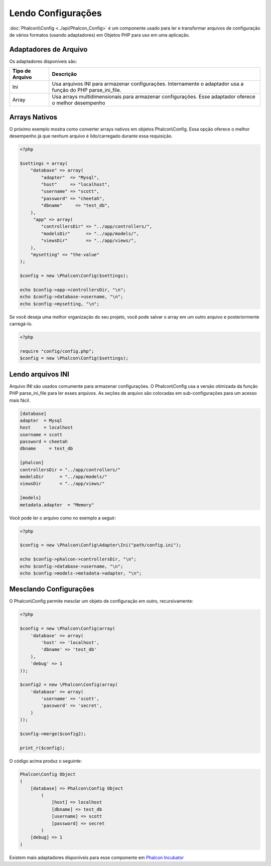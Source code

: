 Lendo Configurações
======================
:doc:`Phalcon\\Config <../api/Phalcon_Config>` é um componente usado para ler e transformar arquivos de configuração de vários formatos (usando adaptadores) em Objetos PHP para uso em uma aplicação.

Adaptadores de Arquivo
-------------
Os adaptadores disponíveis são:

+-------------------+---------------------------------------------------------------------------------------------------------------+
| Tipo de Arquivo   | Descrição                                                                                                     |
+===================+===============================================================================================================+
| Ini               | Usa arquivos INI para armazenar configurações. Internamente o adaptador usa a função do PHP parse_ini_file.   |
+-------------------+---------------------------------------------------------------------------------------------------------------+
| Array             | Usa arrays multidimensionais para armazenar configurações. Esse adaptador oferece o melhor desempenho         |
+-------------------+---------------------------------------------------------------------------------------------------------------+

Arrays Nativos
-------------
O próximo exemplo mostra como converter arrays nativos em objetos Phalcon\\Config. Essa opção oferece o melhor desempenho já que nenhum arquivo é lido/carregado durante essa requisição.

.. code-block:: php

    <?php

    $settings = array(
        "database" => array(
            "adapter"  => "Mysql",
            "host"     => "localhost",
            "username" => "scott",
            "password" => "cheetah",
            "dbname"     => "test_db",
        ),
         "app" => array(
            "controllersDir" => "../app/controllers/",
            "modelsDir"      => "../app/models/",
            "viewsDir"       => "../app/views/",
        ),
        "mysetting" => "the-value"
    );

    $config = new \Phalcon\Config($settings);

    echo $config->app->controllersDir, "\n";
    echo $config->database->username, "\n";
    echo $config->mysetting, "\n";

Se você deseja uma melhor organização do seu projeto, você pode salvar o array em um outro arquivo e posteriormente carregá-lo.

.. code-block:: php

    <?php

    require "config/config.php";
    $config = new \Phalcon\Config($settings);

Lendo arquivos INI
-----------------
Arquivo INI são usados comumente para armazenar configurações. O Phalcon\\Config usa a versão otimizada da função PHP parse_ini_file para ler esses arquivos. As seções de arquivo são colocadas em sub-configurações para um acesso mais fácil.

.. code-block:: ini

    [database]
    adapter  = Mysql
    host     = localhost
    username = scott
    password = cheetah
    dbname     = test_db

    [phalcon]
    controllersDir = "../app/controllers/"
    modelsDir      = "../app/models/"
    viewsDir       = "../app/views/"

    [models]
    metadata.adapter  = "Memory"

Você pode ler o arquivo como no exemplo a seguir:

.. code-block:: php

    <?php

    $config = new \Phalcon\Config\Adapter\Ini("path/config.ini");

    echo $config->phalcon->controllersDir, "\n";
    echo $config->database->username, "\n";
    echo $config->models->metadata->adapter, "\n";

Mesclando Configurações
----------------------
O Phalcon\\Config permite mesclar um objeto de configuração em outro, recursivamente:

.. code-block:: php

    <?php

    $config = new \Phalcon\Config(array(
        'database' => array(
            'host' => 'localhost',
            'dbname' => 'test_db'
        ),
        'debug' => 1
    ));

    $config2 = new \Phalcon\Config(array(
        'database' => array(
            'username' => 'scott',
            'password' => 'secret',
        )
    ));

    $config->merge($config2);

    print_r($config);

O código acima produz o seguinte:

.. code-block:: html

    Phalcon\Config Object
    (
        [database] => Phalcon\Config Object
            (
                [host] => localhost
                [dbname] => test_db
                [username] => scott
                [password] => secret
            )
        [debug] => 1
    )

Existem mais adaptadores disponíveis para esse componente em `Phalcon Incubator <https://github.com/phalcon/incubator>`_
